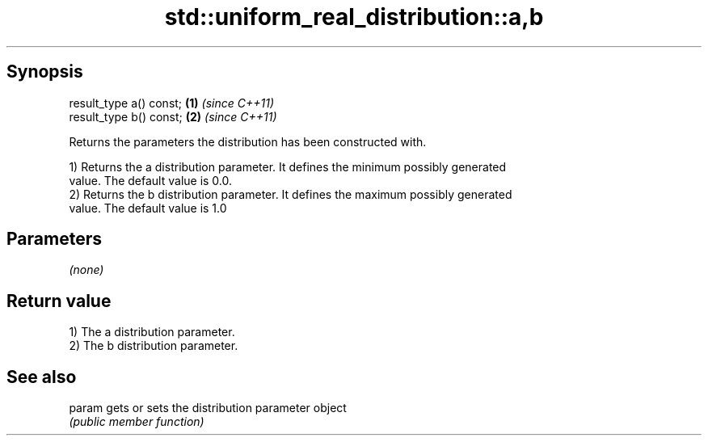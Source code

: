 .TH std::uniform_real_distribution::a,b 3 "Apr 19 2014" "1.0.0" "C++ Standard Libary"
.SH Synopsis
   result_type a() const; \fB(1)\fP \fI(since C++11)\fP
   result_type b() const; \fB(2)\fP \fI(since C++11)\fP

   Returns the parameters the distribution has been constructed with.

   1) Returns the a distribution parameter. It defines the minimum possibly generated
   value. The default value is 0.0.
   2) Returns the b distribution parameter. It defines the maximum possibly generated
   value. The default value is 1.0

.SH Parameters

   \fI(none)\fP

.SH Return value

   1) The a distribution parameter.
   2) The b distribution parameter.

.SH See also

   param gets or sets the distribution parameter object
         \fI(public member function)\fP
